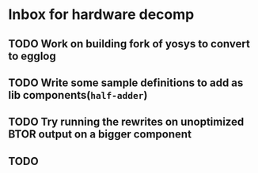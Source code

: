 * Inbox for hardware decomp
** TODO Work on building fork of yosys to convert to egglog
** TODO Write some sample definitions to add as lib components(=half-adder=)
** TODO Try running the rewrites on unoptimized BTOR output on a bigger component
** TODO 
